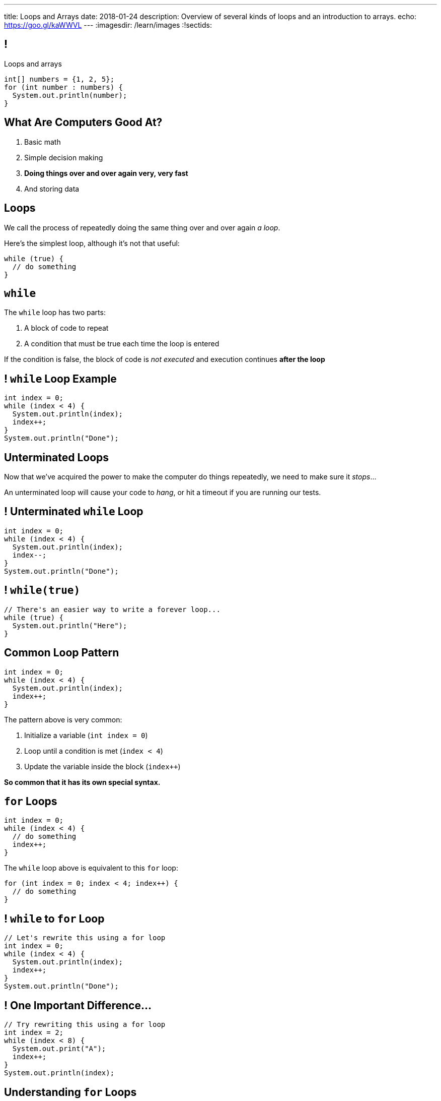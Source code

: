 ---
title: Loops and Arrays
date: 2018-01-24
description:
  Overview of several kinds of loops and an introduction to arrays.
echo: https://goo.gl/kaWWVL
---
:imagesdir: /learn/images
:!sectids:

[[caZyHrLatQSNxCwDiamQVCvpwfAAlpKw]]
== !

[.janini]
--
++++
<div class="message">Loops and arrays</div>
++++
....
int[] numbers = {1, 2, 5};
for (int number : numbers) {
  System.out.println(number);
}
....
--

[[LiKkycvTzZlbDuaLypCFYUqutfOsHPzO]]
== What Are Computers Good At?

. [.line-through]#Basic math#
//
. [.line-through]#Simple decision making#
//
. *Doing things over and over again very, very fast*
//
. [.line-through]#And storing data#

[[JTnQZFRZTMPsBYaFORUhWndrZvuDTLYV]]
== Loops

[.lead]
//
We call the process of repeatedly doing the same thing over and over again _a
loop_.

Here's the simplest loop, although it's not that useful:

[source,java]
----
while (true) {
  // do something
}
----

[[hpPzyVDHsVcUTHxhRBIBIDpDoYDAQaTL]]
== `while`

[.lead]
//
The `while` loop has two parts:

[.s]
//
. A block of code to repeat
//
. A condition that must be true each time the loop is entered

[.bullet]
--
If the condition is false, the block of code is _not executed_ and execution
continues *after the loop*
--

[[IthHUuotYlQXglvEfNEDqBmXvehHdyas]]
== ! `while` Loop Example

[.janini]
....
int index = 0;
while (index < 4) {
  System.out.println(index);
  index++;
}
System.out.println("Done");
....

[[MMDjKstkRvjDzrwbdHDiGYuWdeMOPrYx]]
== Unterminated Loops

[.lead]
//
Now that we've acquired the power to make the computer do things repeatedly, we
need to make sure it _stops_...

An unterminated loop will cause your code to _hang_, or hit a timeout if you are
running our tests.

[[dmkapbQepuhgmraIXoKkUpioQjtQVtEa]]
== ! Unterminated `while` Loop

[.janini]
....
int index = 0;
while (index < 4) {
  System.out.println(index);
  index--;
}
System.out.println("Done");
....

[[uKDbDaQJgzfkNteumxkPlMNZMOhoYtkx]]
== ! `while(true)`

[.janini]
....
// There's an easier way to write a forever loop...
while (true) {
  System.out.println("Here");
}
....

[[cLTLFYAstNKNKUIOxcRhrwiHioqGOAaV]]
== Common Loop Pattern

[source,java]
----
int index = 0;
while (index < 4) {
  System.out.println(index);
  index++;
}
----

The pattern above is very common:

[.s]
//
. Initialize a variable (`int index = 0`)
//
. Loop until a condition is met (`index < 4`)
//
. Update the variable inside the block (`index++`)

[.bullet]
--
*So common that it has its own special syntax.*
--

[[igQzoFImihJpBylhMWbgJobJHooJvjLz]]
== `for` Loops

[source,java]
----
int index = 0;
while (index < 4) {
  // do something
  index++;
}
----

The `while` loop above is equivalent to this `for` loop:

[source,java]
----
for (int index = 0; index < 4; index++) {
  // do something
}
----

[[rUfYyxiRjzhQmjdSwFyXFfRvpNkYLwkR]]
== ! `while` to `for` Loop

[.janini]
....
// Let's rewrite this using a for loop
int index = 0;
while (index < 4) {
  System.out.println(index);
  index++;
}
System.out.println("Done");
....

[[xmqrvtbQfhxcGzguCSyjWGnrMzOsGxgd]]
== ! One Important Difference...

[.janini]
....
// Try rewriting this using a for loop
int index = 2;
while (index < 8) {
  System.out.print("A");
  index++;
}
System.out.println(index);
....

[[gtRZuXzQrJLKMJVDuPIUmZayrwEaueHM]]
== Understanding `for` Loops

[.lead]
//
`for` loops are a bit more complex than `while` loops&mdash;but they are also
_more common_.

Here's what to keep in mind:

[.s]
//
* *Initialization* only happens once when the loop is first executed
//
* *The conditional* is evaluated _every_ time the loop block is executed, including
the first time
//
* *The update* is performed _after_ each time the block is executed and
_before_ the condition is checked

[[ozgDNPZwXnHqADUwyDbWGVxtwOeNAJha]]
== `for` Loop Algorithm

Initialize the loop variable.

Then:

[.s]
//
. Check the condition.
//
. If the condition is false, continue execution after the `for` loop
//
. If the condition is true, execute the loop block
//
. After the block finishes, update the loop variable
//
. Repeat

[[yWOMKQPskjIQLNUhWbnpXXnPwgupMRsH]]
== ! `for` Example

[.janini]
....
// How many times does this execute?
int counter = 0;
for (int loop = 4; loop <= 8; loop += 2) {
  counter++;
}
System.out.println(counter);
....

[[CTQjoXHAZGvMovdBCDVNUZJWMUilASoT]]
== ! `for` Example

[.janini]
....
// How about this one?
int count = 0;
for (int i = 10; i >= 0; i -= 3) {
  count++;
}
System.out.println(count);
....

[[qJMeTVqGPDiCngVnJVwfARcFLfIdOvrM]]
== ! `for` Example

[.janini]
....
// And this one?
int i = 0;
for (int j = 2; j >= 4; j++) {
  i++;
}
System.out.println(i);
....

[[cLcBBPyCgYmbTUZJEmJoUzaElagvGXnz]]
== Incomplete `for` Loops

[.lead]
//
All three parts of a for loop are _optional_.

[source,java]
----
int i = 0;
for (; i < 10; i++) {
  // do something
}
for (; i < 10; ) {
  // do something else
}
for (;;) {
  // do something forever
}
----

*Don't do this unless you have a good reason.*

[[otZreWQRycIZnFeAOXdwyQppSPrZTzRP]]
== If You Get Confused

[.lead]
//
If you get confused by a `for` loop, try rewriting it as a `while` loop.

That may help clear things up.

[[ybLhqjistDkCNAkTrdsqlOrkmzRlQpOp]]
== Controlling Loop Execution

[.lead]
//
There are two important _control statements_ that we can use with loops:

* `break`: immediately exit the loop
//
* `continue`: return to the top of the loop, perform the update, and continue if
the condition is still true

[[HKgDlCjYPlNepNOrEnTNoEsbVhhFnUKx]]
== ! `break` Example

[.janini]
....
int search = 8;
for (int i = 0; i < 64; i++) {
  if (i == search) {
    System.out.println("Found");
    break;
  }
  System.out.println("Not found...");
}
....

[[VEAvuqSKWDzdowmSNwpZTiuKbMuZXlUh]]
== `break`

[.lead]
//
`break` is commonly used when you are looking for something using a loop and
want to exit when you find it.

(We'll talk about arrays in a few slides and this will make more sense.)

[[yeJMpUzucBnvisKCBFeQuPFAKyJDDhxS]]
== ! `continue` Example

[.janini]
....
for (int i = 0; i < 4; i++) {
  System.out.println("Going... " + i);
  if (i >= 2) {
    continue;
  }
  System.out.println("Here");
}
....

[[avEsVhcoWVOBCcUOxOCEmUPdSBkghzNK]]
== `continue`

[.lead]
//
`continue` is commonly used when you only want to execute the loop for some
values.

What would be another way to accomplish this?

[[lYWJpDhDlaBAhRNoglwuiNEqjZnTvPfj]]
== ! `continue` As `if`

[.janini]
....
for (int i = 0; i < 4; i++) {
  System.out.println("Going... " + i);
  if (i < 2) {
    System.out.println("Here");
  }
}
....

[[aNalGdMeFFVkKJOavDZgsGFRnDnEXkin]]
[.oneword]
== Questions About Loops?

[[fsXRRfTlImmAoFlRkZusGYibsjmZIgXO]]
== Multiple Data Values

[.lead]
//
So far we've been talking about _single_ data values.

[.s]
//
* Java primitive types allow you to represent single numbers (integers or floating
point), truth values (true or false), and characters.
//
* But what about representing _multiple_ values?

[[GiWplwWmWjPsYCpNsGEaRgGRfCQkEdsC]]
== Why Multiple Values?

[.lead]
//
Can you think of some real things that could be represented as a series of
Java's primitive types?

[.s]
//
* *Text*, or what we call _strings_ in computer science.
//
* *DNA*, which we can represent as just a limited kind of string.
//
* *Time series data*, like a series of temperatures taken at regular intervals.
//
* *Music*, as a time series of air pressure measurements.

[[YYHYZKQPnoHWpRycduGsvvbLQwJgpUja]]
== Arrays

[.lead]
//
A Java array represents a series of zero or more values of the _same type_.

[.s]
//
* Arrays are our first example of a *data structure*.
//
* Arrays put values in order, one after another.
//
* Values in an array also have an _index_, their position in the array.

[[UMiPoadjbicuTAcYIlVdVNeKMGFYrdfE]]
== Declaring Arrays

[.lead]
//
Just like other variables, arrays have a _name_ and _type_.

But when we declare them we use brackets to declare an array instead of a single
value.

[source,java]
----
// A single integer named single
int integer;
// An array of integers named multiple
int[] multiple;

// A single character named one
char one;
// An array of characters named all
char[] all;
----

[[tJMPuiccQZGCnpzKgMMfznvUwDxbjIXL]]
== Initializing Arrays

When it is declared an array is empty.
//
To use it we have to tell Java how many _elements_ it has.

*The size cannot be changed once the array is initialized.*
//
All arrays have a `.length` property that we can use to get their size.

[source,java]
----
// An array of 8 integers named multiple
int[] multiple = new int[8];
System.out.println(multiple.length); // Prints 8

// An array of characters named all
char[] all;
// Initialize all to hold 4 characters
all = new char[4];
----

[[ohKZqVQlpkWHLtofAuLeaCmCTyusEPhH]]
== Initializing Arrays With Values

[.lead]
//
We can also assign values to an array when it is initialized:

[source,java]
----
// An array of the 4 integers 1, 2, 5, 10
int[] multiple = { 1, 2, 5, 10 };

// An array of the characters c, s, !
char[] awesome = { 'c', 's', '!' };
----

[.bullet]
--
Here we don't have to specify the size. *Why not?*
--

[[bwjfoJpVbsFGXesuGmRdUiBZjSLKcEOv]]
== Getting And Setting Array Values

[.lead]
//
We use the _bracket syntax_ to both get and set array values by index.

[source,java]
----
int[] twos = { 1, 2, 4 };
System.out.println(twos[0]); // Prints 1
twos[0] = 2;
System.out.println(twos[0]); // Prints 2
System.out.println(twos[2]); // Prints 4
----

[[ajwHyaaPAbOmjqpUVCFJKrALIPzsEAlC]]
== !MP0 Progress

++++
<div class="embed-responsive embed-responsive-4by3">
  <iframe class="embed-responsive-item" src="https://cs125.cs.illinois.edu/m/grades/MPs"></iframe>
</div>
++++

[[yTcqcbhuTVUyfvIeFljgLPwifqfgMdtK]]
== Announcements

* The _second_ set of Turing's Craft exercises are due tomorrow (Thursday) by
midnight.
//
* link:/MP/0/[MP0] is out and due Friday! At this point you should be able to
finish all three problems&mdash;but we'll reinforce the concepts on Friday.
//
https://cs125.cs.illinois.edu/info/resources/#hours[Office hours]
//
until 7PM today.
//
* This week's quiz will cover material from lecture and Turing's Craft.

// vim: ts=2:sw=2:et
